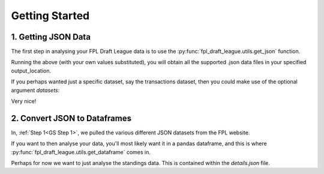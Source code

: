 Getting Started
===============

.. _GS Step 1:

1. Getting JSON Data
--------------------
The first step in analysing your FPL Draft League data is to use the
:py:func:`fpl_draft_league.utils.get_json` function.

.. code-block:: python
   :linenos:

   from fpl_draft_league import utils

   email_address = 'my_email@gmail.com'
   league_id = 12345
   output_location = 'path/to/data/folder/'

   utils.get_json(email_address, league_id, output_location)

Running the above (with your own values substituted), you will obtain all the
supported .json data files in your specified output_location.

..
   TODO: Add list of the "supported" .json data files

If you perhaps wanted just a specific dataset, say the transactions dataset,
then you could make use of the optional argument `datasets`:

.. code-block:: python
   :linenos:

   from fpl_draft_league import utils

   email_address = 'my_email@gmail.com'
   league_id = 12345
   output_location = 'path/to/data/folder/'
   desired_datasets = ['transactions']

   utils.get_json(email_address, league_id, output_location, datasets)

Very nice!

2. Convert JSON to Dataframes
-------------------------------
In, :ref:`Step 1<GS Step 1>`, we pulled the various different
JSON datasets from the FPL website.

If you want to then analyse your data, you'll most likely want it in a pandas
dataframe, and this is where :py:func:`fpl_draft_league.utils.get_dataframe`
comes in.

Perhaps for now we want to just analyse the standings data. This is contained
within the `details.json` file.

.. code-block:: python
   :linenos:

   from fpl_draft_league import utils

   df = utils.get_dataframe('standings')

   df.head()